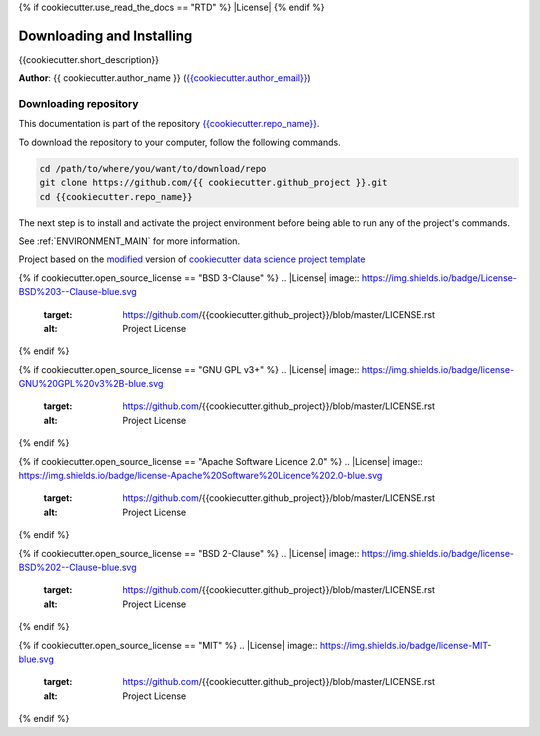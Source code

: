 {% if cookiecutter.use_read_the_docs == "RTD" %}
|RTD| |License| |Issues|
{% endif %}

.. _INSTALL_MAIN:

************************************************************************
Downloading and Installing
************************************************************************

{{cookiecutter.short_description}}

**Author**: {{ cookiecutter.author_name }} (`{{cookiecutter.author_email}} <mailto:{{cookiecutter.author_email}}>`_)

.. _donwload_repo_sec:

======================
Downloading repository
======================

This documentation is part of the repository
`{{cookiecutter.repo_name}} <https://github.com/{{ cookiecutter.github_project }}>`_.

To download the repository to your computer, follow the following commands.


.. code-block:: text

    cd /path/to/where/you/want/to/download/repo
    git clone https://github.com/{{ cookiecutter.github_project }}.git
    cd {{cookiecutter.repo_name}}


The next step is to install and activate the project environment before 
being able to run any of the project's commands.

See :ref:`ENVIRONMENT_MAIN` for more information.


.. ----------------------------------------------------------------------------

Project based on the `modified <https://github.com/vcalderon2009/cookiecutter-data-science-vc>`_  version of
`cookiecutter data science project template <https://drivendata.github.io/cookiecutter-data-science/>`_ 

.. |Issues| image:: https://img.shields.io/github/issues/{{cookiecutter.github_project}}.svg
    :target: https://github.com/{{cookiecutter.github_project}}/issues
    :alt: Open Issues

.. |RTD| image:: https://readthedocs.org/projects/{{cookiecutter.repo_name}}/badge/?version=latest
    :target: http://{{cookiecutter.repo_name}}.readthedocs.io/en/latest/?badge=latest
    :alt: Documentation Status

{% if cookiecutter.open_source_license == "BSD 3-Clause" %}
.. |License| image:: https://img.shields.io/badge/License-BSD%203--Clause-blue.svg
    :target: https://github.com/{{cookiecutter.github_project}}/blob/master/LICENSE.rst
    :alt: Project License
{% endif %}

{% if cookiecutter.open_source_license == "GNU GPL v3+" %}
.. |License| image:: https://img.shields.io/badge/license-GNU%20GPL%20v3%2B-blue.svg
    :target: https://github.com/{{cookiecutter.github_project}}/blob/master/LICENSE.rst
    :alt: Project License
{% endif %}

{% if cookiecutter.open_source_license == "Apache Software Licence 2.0" %}
.. |License| image:: https://img.shields.io/badge/license-Apache%20Software%20Licence%202.0-blue.svg
    :target: https://github.com/{{cookiecutter.github_project}}/blob/master/LICENSE.rst
    :alt: Project License
{% endif %}

{% if cookiecutter.open_source_license == "BSD 2-Clause" %}
.. |License| image:: https://img.shields.io/badge/license-BSD%202--Clause-blue.svg
    :target: https://github.com/{{cookiecutter.github_project}}/blob/master/LICENSE.rst
    :alt: Project License
{% endif %}

{% if cookiecutter.open_source_license == "MIT" %}
.. |License| image:: https://img.shields.io/badge/license-MIT-blue.svg
   :target: https://github.com/{{cookiecutter.github_project}}/blob/master/LICENSE.rst
   :alt: Project License
{% endif %}
